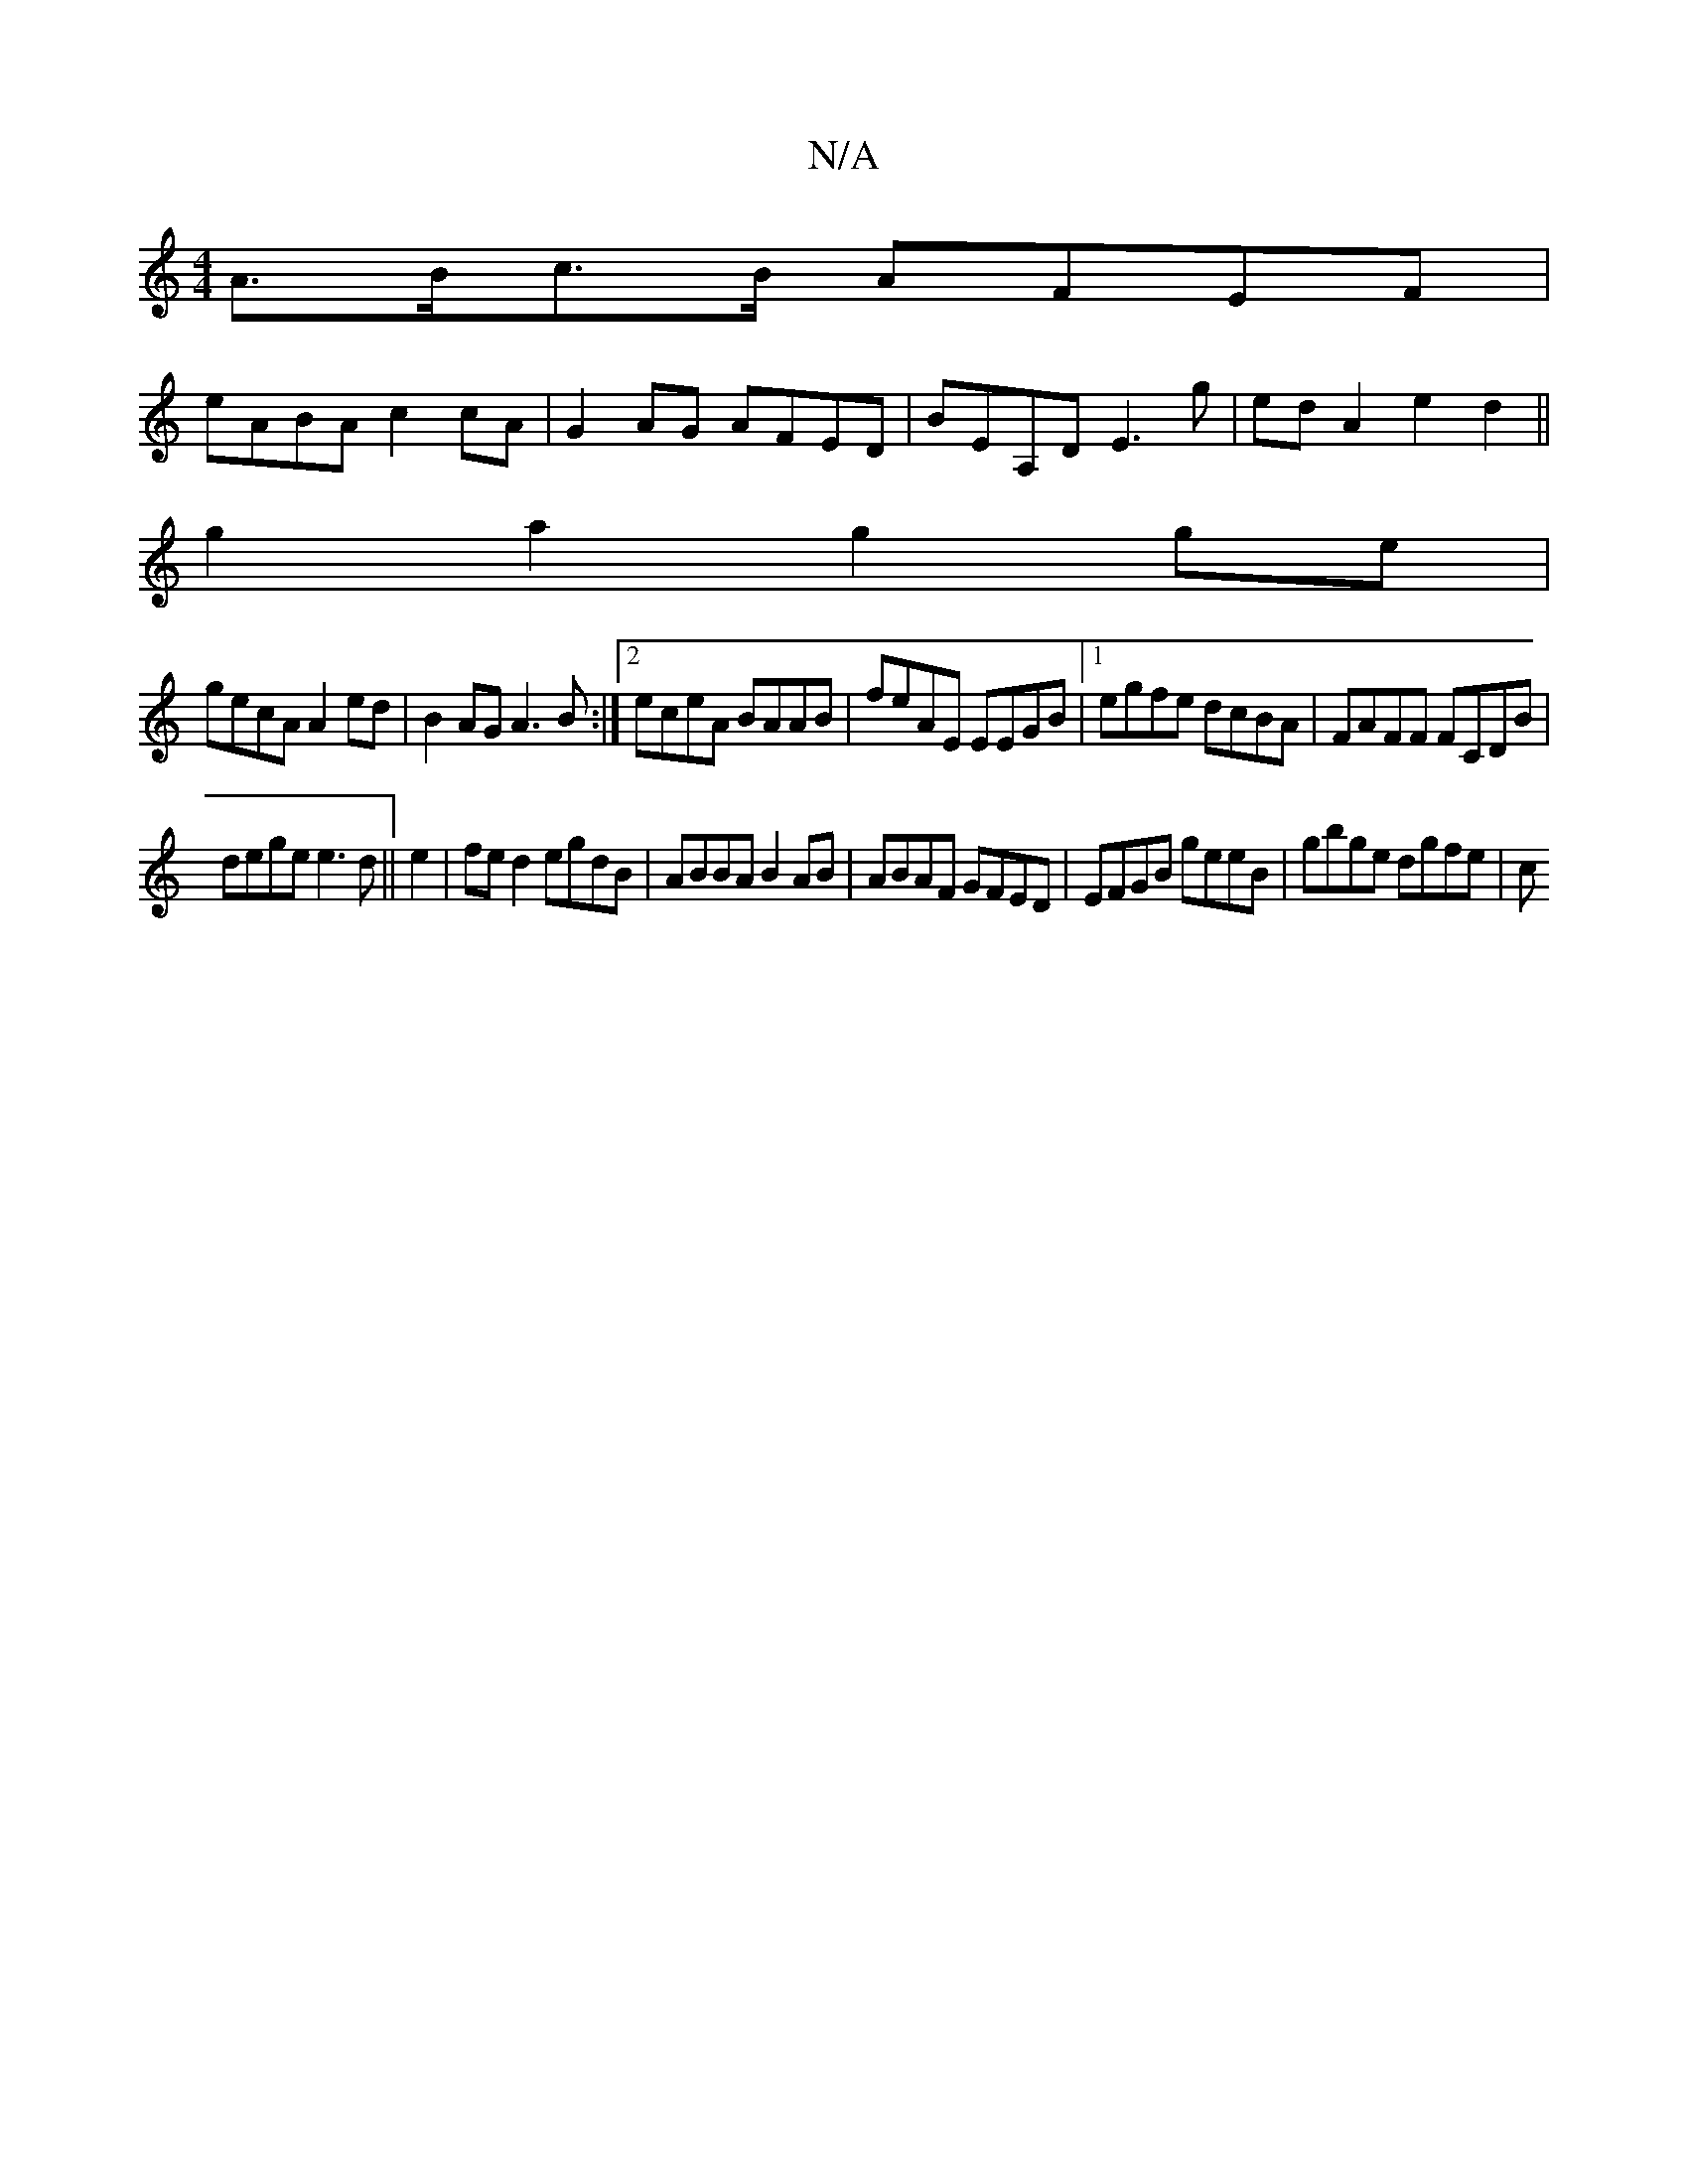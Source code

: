 X:1
T:N/A
M:4/4
R:N/A
K:Cmajor
A>Bc>B AFEF|
eABA c2 cA|G2AG AFED|BEA,D E3 g|edA2 e2d2||
g2a2 g2ge|
gecA A2ed| B2AG A3B:|2 eceA BAAB|feAE EEGB|1 egfe dcBA|FAFF FCDB|
dege e3d||e2| fed2 egdB|ABBA B2AB|ABAF GFED|EFGB geeB|gbge dgfe|c 